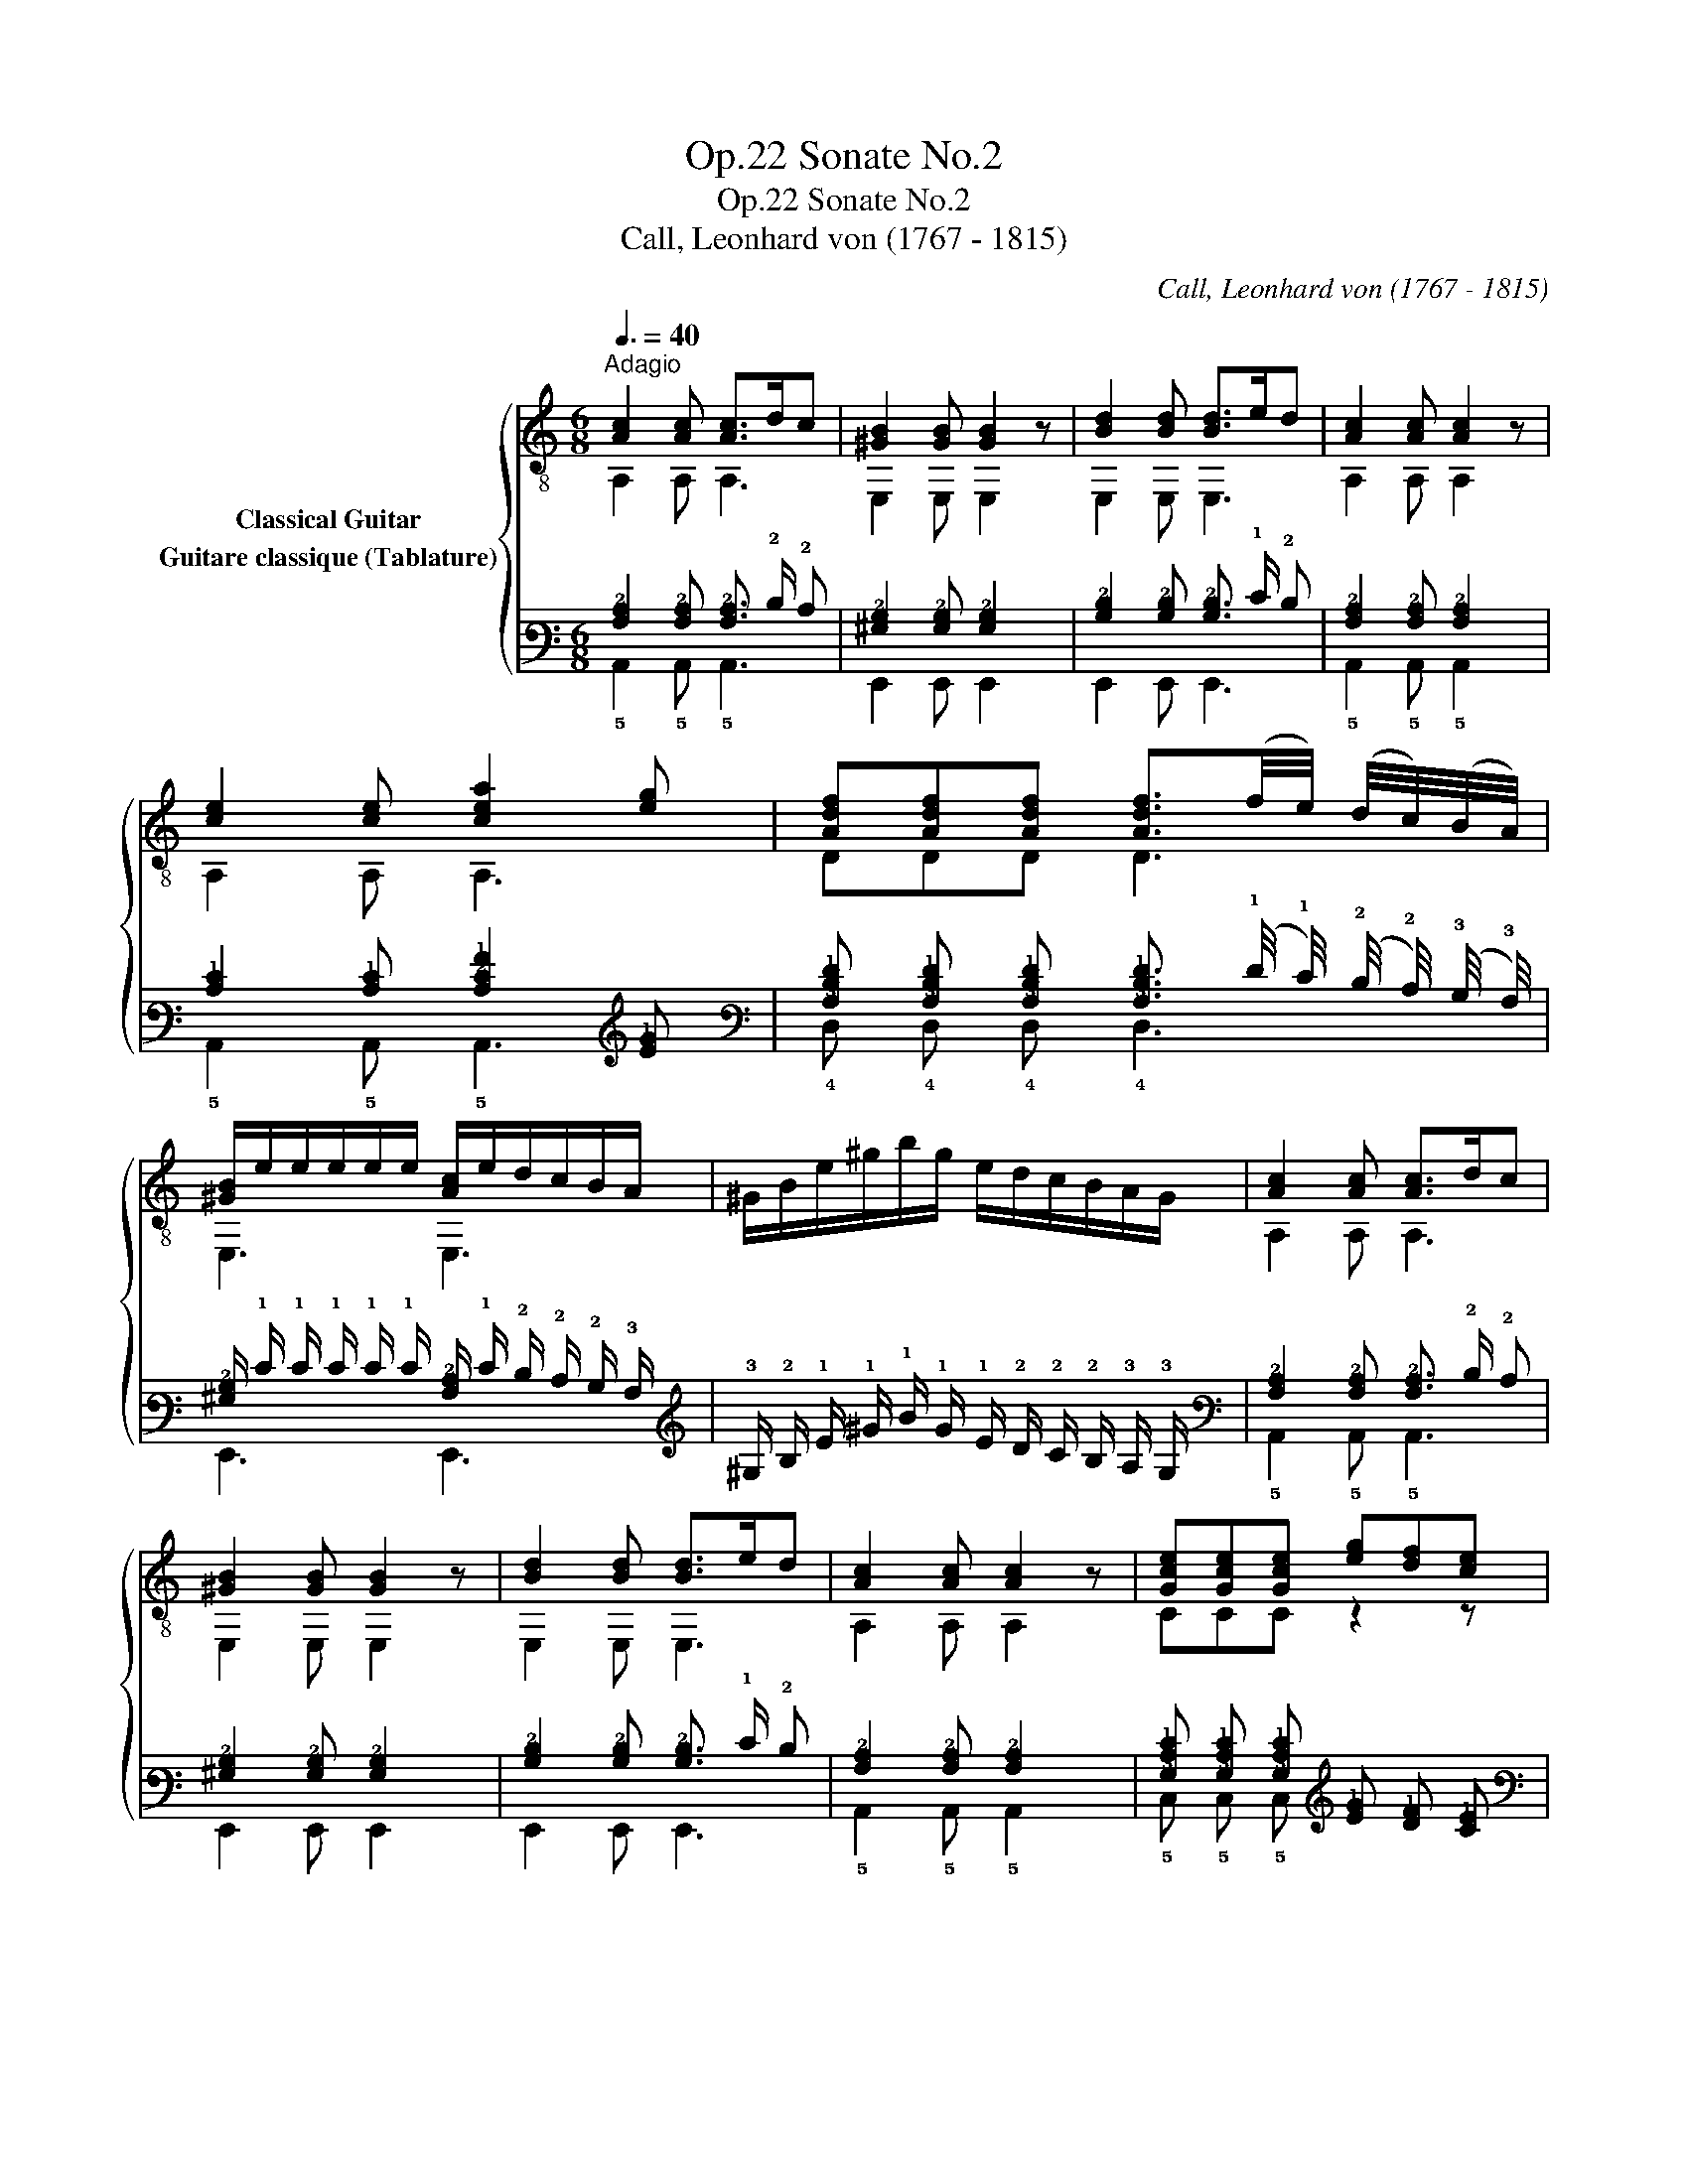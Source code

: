 X:1
T:Sonate No.2, Op.22
T:Sonate No.2, Op.22
T:Call, Leonhard von (1767 - 1815)
C:Call, Leonhard von (1767 - 1815)
%%score { ( 1 2 3 ) ( 4 5 6 ) }
L:1/8
Q:3/8=40
M:6/8
K:C
V:1 treble-8 nm="Classical Guitar"
V:2 treble-8 
V:3 treble-8 
V:4 tab stafflines=6 strings=E2,A2,D3,G3,B3,E4 nostems nm="Guitare classique (Tablature)"
V:5 tab stafflines=6 strings=E2,A2,D3,G3,B3,E4 nostems 
V:6 tab stafflines=6 strings=E2,A2,D3,G3,B3,E4 nostems 
V:1
"^Adagio""_" [Ac]2 [Ac] [Ac]>dc | [^GB]2 [GB] [GB]2 z | [Bd]2 [Bd] [Bd]>ed | [Ac]2 [Ac] [Ac]2 z | %4
 [ce]2 [ce] [cea]2 [eg] | [Adf][Adf][Adf] [Adf]3/2(f/4e/4) (d/4c/4)(B/4A/4) | %6
 [^GB]/e/e/e/e/e/ [Ac]/e/d/c/B/A/ | ^G/B/e/^g/b/g/ e/d/c/B/A/G/ | [Ac]2 [Ac] [Ac]>dc | %9
 [^GB]2 [GB] [GB]2 z | [Bd]2 [Bd] [Bd]>ed | [Ac]2 [Ac] [Ac]2 z |"_" [Gce][Gce][Gce] [eg][df][ce] | %13
 [Ad][Ad][Ad] afd | [GB]/[Ac]/[Bd]/[ce]/[df]/[eg]/ [fa]2 [DGB] | [EGc][EGc][EGc] [EGc]2 z :| %16
x/^G/B/d/e/^g/ b/g/e/d/c/B/ | [Ac][^GB][Ac] [GB]"_"[GBe] z |x/^G/B/d/e/^g/ b/g/e/d/c/B/ | %19
 [Ac][^GB][Ac] [GB]"_"[GBe] z | [Ac][^GB][Ac] [GB]"_"[GBe] z | [Ac]2 [Ac] [Ac][^GB][Ac] | %22
 [^GB]2 z [Ac]2 z | [Bd]2 z [^GB]2 z |"_" [Ac]2 [Ac] [Ac]>dc | [^GB]2 [GB] [GB]2 z | %26
 [Bd]2 [Bd] [Bd]>ed | [Ac]2 [Ac] [Ac]2 z |"_" [ca][ca][ca] [Bd^g][Bdg] z | %29
 [Adf][Adf][Adf] [Ace][Ace] z | D/B/C/c/B,/d/ [Ace]c/e/a/g/ | [df][ce][Bd] [Ac][Bd][^GB] | %32
"_"x/A/c/e/a/e/ c'/a/e/c/A/c/ |"_" [^GBe][GBe][GBe] [Ac]2 z |"_"x/A/c/e/a/e/ c'/a/e/c/A/c/ | %35
"_" [^GBe][GBe][GBe] A2 z | [Bd^g][Bdg][Bdg] [cea]2 z | [^Gd][Gd][Gd] [Ac]2 z | %38
 [Bd^g][Bdg][Bdg] [cea]/g/f/e/d/c/ | [^GB][GB][GBe] A2 z || %40
[M:3/4]"^Menuetto""^con moto""_"[Q:1/4=132] [Ac]2 [Ac]2 [Ac]2 | e2 c2 A2 | [^GB]2 [GB]2 [GB]2 | %43
 [^GBe]3 d cB |"_" AxcAec | ae c'2 ba | ^gfedcB | A4 z2 ::"_" [Gce]2 [Gce]2 [Gce]2 | g2 e2 c2 | %50
 [Gd]2 [Gd]2 [Gd]2 | gfedcB | [Ac]2 [Ac]2 [Ac]2 | e2 c2 A2 | B2 B2 c2 | [^GB]2 [GBe]2 z2 | %56
 (3E,^GB (3E,GB (3E,GB |(3x^GB e2 z2 |"_""^calando" [^GB]2 [GB]2 [Ac]2 | %59
 [Ac][^GB] [Bd][Ac] !fermata![GB]2 |"_""^a tempo" EC=GEcG | ec g2 ec | B2 [GBf]2 [GBf]2 | %63
 [Gce]2 z2 z2 | AxcAec | ae c'2 ba | ^gfedcB | A4 z2!fine! ::[K:A][M:3/4]"^Trio""_" .c.e.c.e.c.e | %69
 AcAc- c2 | BdBd- d2 | AcAc- c2 |"_"(3xAc (3ecA (3E,Ac | (3A,Ac (3E,Ac (3A,Ac | %74
(3xBd (3edB E,/B/d/g/ | z2 [Aca]2 z2 ::"_"xGBeGB |xAceAc |(3xAB (3fBA B,/A/B/f/ |(3xGB e2 z2 | %80
"_" .c.e.c.e.A.c | AcAc-"_" c2 | BdBd-"_" d2 | AcAc-"_" c2 |"_"(3xAc (3ecA (3E,Ac | %85
 (3A,Ac (3E,Ac (3A,Ac |(3xBd (3edB E,/B/d/g/ | z2 [Aca]2 z2!D.C.! :| %88
[K:C][M:2/4]"_""^Andantino"[Q:1/4=80] e | cA^GE | Ace (f/e/) | .d/.c/.B/.A/ [^GB][Ac] | %92
 [Ac]2 [^GB]"_"=g | ecB=G | c2 d2 | [Gce] _B,/g/ A,/f/G,/e/ | [Ad][Gc] [Ad][DGB] | [EGc]2 [EGc]2 | %98
 [EGc]3 ::"_" e | [^GB][GB] [Ac][Ac] | [Bd]/e/^g/e/ b/g/e/d/ | [Ac][Ac] [Bd][Bd] | %103
 [ce]/x/c/e/ a/e/c/A,/ |"_" (3E,/^G/B/(3E,/G/B/ (3E,/A/c/(3E,/A/c/ | x e^ge | %106
 (3A,/A/c/ (3A,/A/c/ (3A,/B/d/ (3A,/B/d/ | x ac'a |"_" (3A,/A/d/ (3f/d/A/ (3A,/A/d/ (3A,/A/d/ | %109
 (3A,/A/c/ (3e/c/A/ (3A,/A/c/ (3A,/A/c/ |"_" (3E,/^G/B/ (3e/B/G/ (3E,/A/c/ (3e/c/A/ | %111
 (3E,/^G/B/ (3e/^g/b/ !fermata!E,"_" e | cA^GE | Ace (f/e/) | d/c/B/A/ [^GB][Ac] | [Ac]2 [^GB] e | %116
"_" cA^GE | A2 B2 | [Ac] C/e/ B,/d/A,/c/ | [Adf][Adf] [Bd^g][Bdg] |"_" x ac'a |"_" x ac'a | %122
"_" x efe |"_" x efe |"_" x ac'a |"_" x ac'a |"_" x efe |"_" x efe | %128
"_" (6:4:6A,/A/c/e/c/A/ (6:4:6A,/c/e/a/e/c/ | (6:4:6A,/c/e/c'/e/c/ (6:4:6A,/c/e/a/e/c/ | %130
 A, z"_" [cea] z | A,2 z :| %132
V:2
 A,2 A, A,3 | E,2 E, E,2 z | E,2 E, E,3 | A,2 A, A,2 z | A,2 A, A,3 | DDD D3 | E,3 E,3 | x6 | %8
 A,2 A, A,3 | E,2 E, E,2 z | E,2 E, E,3 | A,2 A, A,2 z | CCC z2 z | F,F,F, z2 z | G, z z z2 G, | %15
 CG,E, C2 z :| E,6 | E,E,E, E,E, z | E,6 | E,E,E, E,E, z | E,E,E, E,E, z | E,2 E, E,E,E, | %22
 E,2 z E,2 z | E,2 z E,2 z | A,2 A, A,3 | E,2 E, E,2 z | E,2 E, E,3 | A,2 A, A,2 z | %28
 A,A,A, A,A, z | A,A,A, A,A, z | DCB, A,/A,/- A,2 | D3 E,3 | A,6 | E,E,E, A,2 z | A,6 | %35
 E,E,E, A,2 z | E,E,E, A,2 z | E,E,E, A,2 z | E,E,E, A,3 | E,E,E, A,2 z ||[M:3/4] A,2 A,2 A,2 | %41
 x4 x2 | E,2 E,2 E,2 | E,6 | z A,- A,4 | z6 | x6 | z2 A,2 z2 :: C2 C2 C2 | x6 | B,2 B,2 B,2 | x6 | %52
 A,2 A,2 A,2 | x6 | ^GE, GE, AE, | E,2 E,2 z2 | E,2 E,2 E,2 | E,4 z2 | E,2 E,2 E,2 | %59
 E,E, E,E, E,2 | x6 | x6 | z2 G,2 G,2 | C2 z2 z2 | z A,3- A,2 | x6 | x6 | z2 A,2 z2 :: %68
[K:A][M:3/4] x6 | z2 z2 E,2 | z2 z2 E,2 | z2 z2 E,2 | A,4 E,2 | A,2 E,2 A,2 | E,4 E,2 | %75
 A,2 A,2 z2 :: E,6 | A,6 | B,4 B,2 | E,4 z2 | x6 | z2 z2 E,2 | z2 z2 E,2 | z2 z2 E,2 | A,4 E,2 | %85
 A,2 E,2 A,2 | E,4 E,2 | A,2 A,2 z2 :|[K:C][M:2/4] x | x4 | x4 | z2 E,E, | E,2 E, z | x4 | %94
 E/D/E/C/ B,/A,/B,/G,/ | C _B, A,G, | F,E, F,G, | C2 C2 | C3 :: z | E,E, E,E, | E,4 | A,A, A,A, | %103
 A,<A,- A,>A, | E,E, E,E, | E,4 | A,A, A,A, | A,4 | A,2 A,A, | A,2 A,A, | E,2 E,2 | E,2 E, z | x4 | %113
 x4 | z2 E,E, | E,2 E, z | x4 | C/B,/C/A,/ ^G,/^F,/G,/E,/ | A, C B,A, | DD E,E, | A,4 | A,4 | E,4 | %123
 E,4 | A,4 | A,4 | E,4 | E,4 | A,2 A,2 | A,2 A,2 | A, z A, z | A,2 z :| %132
V:3
 x6 | x6 | x6 | x6 | x6 | x6 | x6 | x6 | x6 | x6 | x6 | x6 | x6 | x6 | x6 | x6 :| x6 | x6 | x6 | %19
 x6 | x6 | x6 | x6 | x6 | x6 | x6 | x6 | x6 | x6 | x6 | x6 | x6 | x6 | x6 | x6 | x6 | x6 | x6 | %38
 x6 | x6 ||[M:3/4] x6 | x6 | x6 | x6 | x6 | x6 | x6 | x6 :: x6 | x6 | x6 | x6 | x6 | x6 | x6 | x6 | %56
 x6 | x6 | x6 | x6 | x6 | x6 | x6 | x6 | x6 | x6 | x6 | x6 ::[K:A][M:3/4] x6 | x6 | x6 | x6 | x6 | %73
 x6 | x6 | x6 :: x6 | x6 | x6 | x6 | x6 | x6 | x6 | x6 | x6 | x6 | x6 | x6 :|[K:C][M:2/4] x | x4 | %90
 x4 | x4 | x4 | x4 | x4 | x4 | x4 | x4 | x3 :: x | x4 | x4 | x4 | x4 | x4 | %105
(3x/B/d/(3x/d/B/ (3^g/d/B/ (3e/d/c/ | x4 |(3x/c/e/ (3a/e/c/ (3c'/e/c/ (3a/e/c/ | x4 | x4 | x4 | %111
 x4 | x4 | x4 | x4 | x4 | x4 | x4 | x4 | x4 |(3x/c/e/ (3a/e/c/ (3c'/e/c/ (3a/e/c/ | %121
(3x/c/e/ (3a/e/c/ (3c'/e/c/ (3a/e/c/ |(3x/^G/B/(3x/B/G/ (3f/B/G/ (3e/B/G/ | %123
(3x/^G/B/(3x/B/G/ (3f/B/G/ (3e/B/G/ |(3x/c/e/ (3a/e/c/ (3c'/e/c/ (3a/e/c/ | %125
(3x/c/e/ (3a/e/c/ (3c'/e/c/ (3a/e/c/ |(3x/^G/B/(3x/B/G/ (3f/B/G/ (3e/B/G/ | %127
(3x/^G/B/(3x/B/G/ (3f/B/G/ (3e/B/G/ | x4 | x4 | x4 | x3 :| %132
V:4
 [!3!A,!2!C]2 [!3!A,!2!C] [!3!A,!2!C]3/2 !2!D/ !2!C | [!3!^G,!2!B,]2 [!3!G,!2!B,] [!3!G,!2!B,]2 x | %2
 [!3!B,!2!D]2 [!3!B,!2!D] [!3!B,!2!D]3/2 !1!E/ !2!D | [!3!A,!2!C]2 [!3!A,!2!C] [!3!A,!2!C]2 x | %4
 [!2!C!1!E]2 [!2!C!1!E] [!3!C!2!E!1!A]2 [!2!E!1!G] | %5
 [!3!A,!2!D!1!F] [!3!A,!2!D!1!F] [!3!A,!2!D!1!F] [!3!A,!2!D!1!F]3/2 (!1!F/4 !1!E/4) (!2!D/4 !2!C/4) (!3!B,/4 !3!A,/4) | %6
 [!3!^G,!2!B,]/ !1!E/ !1!E/ !1!E/ !1!E/ !1!E/ [!3!A,!2!C]/ !1!E/ !2!D/ !2!C/ !2!B,/ !3!A,/ | %7
 !3!^G,/ !2!B,/ !1!E/ !1!^G/ !1!B/ !1!G/ !1!E/ !2!D/ !2!C/ !2!B,/ !3!A,/ !3!G,/ | %8
 [!3!A,!2!C]2 [!3!A,!2!C] [!3!A,!2!C]3/2 !2!D/ !2!C | [!3!^G,!2!B,]2 [!3!G,!2!B,] [!3!G,!2!B,]2 x | %10
 [!3!B,!2!D]2 [!3!B,!2!D] [!3!B,!2!D]3/2 !1!E/ !2!D | [!3!A,!2!C]2 [!3!A,!2!C] [!3!A,!2!C]2 x | %12
 [!3!G,!2!C!1!E] [!3!G,!2!C!1!E] [!3!G,!2!C!1!E] [!2!E!1!G] [!2!D!1!F] [!2!C!1!E] | %13
 [!3!A,!2!D] [!3!A,!2!D] [!3!A,!2!D] !1!A !1!F !2!D | %14
 [!3!G,!2!B,]/ [!3!A,!2!C]/ [!3!B,!2!D]/ [!2!C!1!E]/ [!2!D!1!F]/ [!2!E!1!G]/ [!2!F!1!A]2 [!4!D,!3!G,!2!B,] | %15
 [!4!E,!3!G,!2!C] [!4!E,!3!G,!2!C] [!4!E,!3!G,!2!C] [!4!E,!3!G,!2!C]2 x :| %16
 x/ !3!^G,/ !2!B,/ !2!D/ !1!E/ !1!^G/ !1!B/ !1!G/ !1!E/ !2!D/ !2!C/ !2!B,/ | %17
 [!3!A,!2!C] [!3!^G,!2!B,] [!3!A,!2!C] [!3!G,!2!B,] [!3!G,!2!B,!1!E] x | %18
 x/ !3!^G,/ !2!B,/ !2!D/ !1!E/ !1!^G/ !1!B/ !1!G/ !1!E/ !2!D/ !2!C/ !2!B,/ | %19
 [!3!A,!2!C] [!3!^G,!2!B,] [!3!A,!2!C] [!3!G,!2!B,] [!3!G,!2!B,!1!E] x | %20
 [!3!A,!2!C] [!3!^G,!2!B,] [!3!A,!2!C] [!3!G,!2!B,] [!3!G,!2!B,!1!E] x | %21
 [!3!A,!2!C]2 [!3!A,!2!C] [!3!A,!2!C] [!3!^G,!2!B,] [!3!A,!2!C] | [!3!^G,!2!B,]2 x [!3!A,!2!C]2 x | %23
 [!3!B,!2!D]2 x [!3!^G,!2!B,]2 x | [!3!A,!2!C]2 [!3!A,!2!C] [!3!A,!2!C]3/2 !2!D/ !2!C | %25
 [!3!^G,!2!B,]2 [!3!G,!2!B,] [!3!G,!2!B,]2 x | [!3!B,!2!D]2 [!3!B,!2!D] [!3!B,!2!D]3/2 !1!E/ !2!D | %27
 [!3!A,!2!C]2 [!3!A,!2!C] [!3!A,!2!C]2 x | %28
 [!3!C!1!A] [!3!C!1!A] [!3!C!1!A] [!3!B,!2!D!1!^G] [!3!B,!2!D!1!G] x | %29
 [!3!A,!2!D!1!F] [!3!A,!2!D!1!F] [!3!A,!2!D!1!F] [!3!A,!2!C!1!E] [!3!A,!2!C!1!E] x | %30
 !4!D,/ !2!B,/ !5!C,/ !2!C/ !5!B,,/ !2!D/ [!3!A,!2!C!1!E] !2!C/ !1!E/ !1!A/ !1!G/ | %31
 [!2!D!1!F] [!2!C!1!E] [!3!B,!2!D] [!3!A,!2!C] [!3!B,!2!D] [!3!^G,!2!B,] | %32
 !6!x/ !3!A,/ !2!C/ !1!E/ !1!A/ !1!E/ !1!c/ !1!A/ !1!E/ !2!C/ !3!A,/ !2!C/ | %33
 [!3!^G,!2!B,!1!E] [!3!G,!2!B,!1!E] [!3!G,!2!B,!1!E] [!3!A,!2!C]2 x | %34
 !6!x/ !3!A,/ !2!C/ !1!E/ !1!A/ !1!E/ !1!c/ !1!A/ !1!E/ !2!C/ !3!A,/ !2!C/ | %35
 [!3!^G,!2!B,!1!E] [!3!G,!2!B,!1!E] [!3!G,!2!B,!1!E] !3!A,2 x | %36
 [!3!B,!2!D!1!^G] [!3!B,!2!D!1!G] [!3!B,!2!D!1!G] [!3!C!2!E!1!A]2 x | %37
 [!3!^G,!2!D] [!3!G,!2!D] [!3!G,!2!D] [!3!A,!2!C]2 x | %38
 [!3!B,!2!D!1!^G] [!3!B,!2!D!1!G] [!3!B,!2!D!1!G] [!3!C!2!E!1!A]/ !1!G/ !1!F/ !1!E/ !2!D/ !2!C/ | %39
 [!3!^G,!2!B,] [!3!G,!2!B,] [!3!G,!2!B,!1!E] !3!A,2 x || %40
[M:3/4] [!3!A,!2!C]2 [!3!A,!2!C]2 [!3!A,!2!C]2 | !1!E2 !2!C2 !3!A,2 | %42
 [!3!^G,!2!B,]2 [!3!G,!2!B,]2 [!3!G,!2!B,]2 | [!3!^G,!2!B,!1!E]3 !2!D !2!C !2!B, | %44
 !3!A, !6!x !2!C !3!A, !1!E !2!C | !1!A !1!E !1!c2 !1!B !1!A | !1!^G !2!F !1!E !2!D !2!C !2!B, | %47
 !3!A,4 x2 :: [!3!G,!2!C!1!E]2 [!3!G,!2!C!1!E]2 [!3!G,!2!C!1!E]2 | !1!G2 !1!E2 !2!C2 | %50
 [!3!G,!2!D]2 [!3!G,!2!D]2 [!3!G,!2!D]2 | !1!G !1!F !1!E !2!D !2!C !2!B, | %52
 [!3!A,!2!C]2 [!3!A,!2!C]2 [!3!A,!2!C]2 | !1!E2 !2!C2 !3!A,2 | !2!B,2 !2!B,2 !2!C2 | %55
 [!3!^G,!2!B,]2 [!3!G,!2!B,!1!E]2 x2 | (3x !3!^G, !2!B, (3x !3!G, !2!B, (3x !3!G, !2!B, | %57
 (3x !3!^G, !2!B, !1!E2 x2 | [!3!^G,!2!B,]2 [!3!G,!2!B,]2 [!3!A,!2!C]2 | %59
 [!3!A,!2!C] [!3!^G,!2!B,] [!3!B,!2!D] [!3!A,!2!C] [!3!G,!2!B,]2 | %60
 !4!E, !5!C, !3!=G, !4!E, !2!C !3!G, | !1!E !2!C !1!G2 !1!E !2!C | %62
 !2!B,2 [!3!G,!2!B,!1!F]2 [!3!G,!2!B,!1!F]2 | [!3!G,!2!C!1!E]2 x2 x2 | %64
 !3!A, !6!x !2!C !3!A, !1!E !2!C | !1!A !1!E !1!c2 !1!B !1!A | !1!^G !2!F !1!E !2!D !2!C !2!B, | %67
 !3!A,4 x2 ::[K:A][M:3/4] !2!C !1!E !2!C !1!E !2!C !1!E | !3!A, !2!C !3!A, !2!C- !2!C2 | %70
 !3!B, !2!D !3!B, !2!D- !2!D2 | !3!A, !2!C !3!A, !2!C- !2!C2 | %72
 (3!6!x !3!A, !2!C (3!1!E !2!C !3!A, (3x !3!A, !2!C | %73
 (3x !3!A, !2!C (3x !3!A, !2!C (3x !3!A, !2!C | %74
 (3x !3!B, !2!D (3!1!E !2!D !3!B, x/ !3!B,/ !2!D/ !1!G/ | x2 [!3!A,!2!C!1!A]2 x2 :: %76
 x !3!G, !2!B, !1!E !3!G, !2!B, | !6!x !3!A, !2!C !1!E !3!A, !2!C | %78
 (3!6!x !3!A, !2!B, (3!1!F !2!B, !3!A, !5!B,,/ !3!A,/ !2!B,/ !1!F/ | (3x !3!G, !2!B, !1!E2 x2 | %80
 !2!C !1!E !2!C !1!E !3!A, !2!C | !3!A, !2!C !3!A, !2!C- !2!C2 | !3!B, !2!D !3!B, !2!D- !2!D2 | %83
 !3!A, !2!C !3!A, !2!C- !2!C2 | (3!6!x !3!A, !2!C (3!1!E !2!C !3!A, (3x !3!A, !2!C | %85
 (3!5!A,, !3!A, !2!C (3x !3!A, !2!C (3!5!A,, !3!A, !2!C | %86
 (3x !3!B, !2!D (3!1!E !2!D !3!B, x/ !3!B,/ !2!D/ !1!G/ | x2 [!3!A,!2!C!1!A]2 x2 :| %88
[K:C][M:2/4] !1!E | !2!C !3!A, !3!^G, !4!E, | !3!A, !2!C !1!E (!1!F/ !1!E/) | %91
 !2!D/ !2!C/ !2!B,/ !3!A,/ [!3!^G,!2!B,] [!3!A,!2!C] | [!3!A,!2!C]2 [!3!^G,!2!B,] !1!=G | %93
 !1!E !2!C !2!B, !3!=G, | !2!C2 !2!D2 | [!3!G,!2!C!1!E] !5!_B,,/ !1!G/ !5!A,,/ !1!F/ x/ !1!E/ | %96
 [!3!A,!2!D] [!3!G,!2!C] [!3!A,!2!D] [!4!D,!3!G,!2!B,] | [!4!E,!3!G,!2!C]2 [!4!E,!3!G,!2!C]2 | %98
 [!4!E,!3!G,!2!C]3 :: !1!E | [!3!^G,!2!B,] [!3!G,!2!B,] [!3!A,!2!C] [!3!A,!2!C] | %101
 [!3!B,!2!D]/ !1!E/ !1!^G/ !1!E/ !1!B/ !1!G/ !1!E/ !2!D/ | %102
 [!3!A,!2!C] [!3!A,!2!C] [!3!B,!2!D] [!3!B,!2!D] | %103
 [!2!C!1!E]/ !6!x/ !2!C/ !1!E/ !1!A/ !1!E/ !2!C/ !5!A,,/ | %104
 (3x/ !3!^G,/ !2!B,/ (3x/ !3!G,/ !2!B,/ (3x/ !3!A,/ !2!C/ (3x/ !3!A,/ !2!C/ | x !1!E !1!^G !1!E | %106
 (3!5!A,,/ !3!A,/ !2!C/ (3!5!A,,/ !3!A,/ !2!C/ (3!5!A,,/ !3!B,/ !2!D/ (3!5!A,,/ !3!B,/ !2!D/ | %107
 x !1!A !1!c !1!A | %108
 (3!5!A,,/ !3!A,/ !2!D/ (3!1!F/ !2!D/ !3!A,/ (3!5!A,,/ !3!A,/ !2!D/ (3!5!A,,/ !3!A,/ !2!D/ | %109
 (3!5!A,,/ !3!A,/ !2!C/ (3!1!E/ !2!C/ !3!A,/ (3!5!A,,/ !3!A,/ !2!C/ (3!5!A,,/ !3!A,/ !2!C/ | %110
 (3x/ !3!^G,/ !2!B,/ (3!1!E/ !2!B,/ !3!G,/ (3x/ !3!A,/ !2!C/ (3!1!E/ !2!C/ !3!A,/ | %111
 (3x/ !3!^G,/ !2!B,/ (3!1!E/ !1!^G/ !1!B/ x !1!E | !2!C !3!A, !3!^G, !4!E, | %113
 !3!A, !2!C !1!E (!1!F/ !1!E/) | !2!D/ !2!C/ !2!B,/ !3!A,/ [!3!^G,!2!B,] [!3!A,!2!C] | %115
 [!3!A,!2!C]2 [!3!^G,!2!B,] !1!E | !2!C !3!A, !3!^G, !4!E, | !3!A,2 !2!B,2 | %118
 [!3!A,!2!C] !5!C,/ !1!E/ !5!B,,/ !2!D/ !5!A,,/ !2!C/ | %119
 [!3!A,!2!D!1!F] [!3!A,!2!D!1!F] [!3!B,!2!D!1!^G] [!3!B,!2!D!1!G] | x !1!A !1!c !1!A | %121
 x !1!A !1!c !1!A | x !1!E !1!F !1!E | x !1!E !1!F !1!E | x !1!A !1!c !1!A | x !1!A !1!c !1!A | %126
 x !1!E !1!F !1!E | x !1!E !1!F !1!E | %128
 (6:4:6!5!A,,/ !3!A,/ !2!C/ !1!E/ !2!C/ !3!A,/ (6:4:6!5!A,,/ !3!C/ !2!E/ !1!A/ !2!E/ !3!C/ | %129
 (6:4:6!5!A,,/ !3!C/ !2!E/ !1!c/ !2!E/ !3!C/ (6:4:6!5!A,,/ !3!C/ !2!E/ !1!A/ !2!E/ !3!C/ | %130
 !5!A,, x [!3!C!2!E!1!A] x | !5!A,,2 x :| %132
V:5
 !5!A,,2 !5!A,, !5!A,,3 | !6!E,,2 !6!E,, !6!E,,2 x | !6!E,,2 !6!E,, !6!E,,3 | %3
 !5!A,,2 !5!A,, !5!A,,2 x | !5!A,,2 !5!A,, !5!A,,3 | !4!D, !4!D, !4!D, !4!D,3 | !6!E,,3 !6!E,,3 | %7
 x6 | !5!A,,2 !5!A,, !5!A,,3 | !6!E,,2 !6!E,, !6!E,,2 x | !6!E,,2 !6!E,, !6!E,,3 | %11
 !5!A,,2 !5!A,, !5!A,,2 x | !5!C, !5!C, !5!C, x2 x | !6!F,, !6!F,, !6!F,, x2 x | %14
 !6!G,, x x x2 !6!G,, | !5!C, !6!G,, !6!E,, !5!C,2 x :| !6!E,,6 | %17
 !6!E,, !6!E,, !6!E,, !6!E,, !6!E,, x | !6!E,,6 | !6!E,, !6!E,, !6!E,, !6!E,, !6!E,, x | %20
 !6!E,, !6!E,, !6!E,, !6!E,, !6!E,, x | !6!E,,2 !6!E,, !6!E,, !6!E,, !6!E,, | !6!E,,2 x !6!E,,2 x | %23
 !6!E,,2 x !6!E,,2 x | !5!A,,2 !5!A,, !5!A,,3 | !6!E,,2 !6!E,, !6!E,,2 x | !6!E,,2 !6!E,, !6!E,,3 | %27
 !5!A,,2 !5!A,, !5!A,,2 x | !5!A,, !5!A,, !5!A,, !5!A,, !5!A,, x | %29
 !5!A,, !5!A,, !5!A,, !5!A,, !5!A,, x | x x x !5!A,,/ !5!A,,/- !5!A,,2 | !4!D,3 !6!E,,3 | !5!A,,6 | %33
 !6!E,, !6!E,, !6!E,, !5!A,,2 x | !5!A,,6 | !6!E,, !6!E,, !6!E,, !5!A,,2 x | %36
 !6!E,, !6!E,, !6!E,, !5!A,,2 x | !6!E,, !6!E,, !6!E,, !5!A,,2 x | !6!E,, !6!E,, !6!E,, !5!A,,3 | %39
 !6!E,, !6!E,, !6!E,, !5!A,,2 x ||[M:3/4] !5!A,,2 !5!A,,2 !5!A,,2 | x4 x2 | %42
 !6!E,,2 !6!E,,2 !6!E,,2 | !6!E,,6 | x !5!A,,- !5!A,,4 | x6 | x6 | x2 !5!A,,2 x2 :: %48
 !5!C,2 !5!C,2 !5!C,2 | x6 | !5!B,,2 !5!B,,2 !5!B,,2 | x6 | !5!A,,2 !5!A,,2 !5!A,,2 | x6 | %54
 !3!^G, !6!E,, !3!G, !6!E,, !3!A, !6!E,, | !6!E,,2 !6!E,,2 x2 | !6!E,,2 !6!E,,2 !6!E,,2 | %57
 !6!E,,4 x2 | !6!E,,2 !6!E,,2 !6!E,,2 | !6!E,, !6!E,, !6!E,, !6!E,, !6!E,,2 | x6 | x6 | %62
 x2 !6!G,,2 !6!G,,2 | !5!C,2 x2 x2 | x !5!A,,3- !5!A,,2 | x6 | x6 | x2 !5!A,,2 x2 :: %68
[K:A][M:3/4] x6 | x2 x2 !6!E,,2 | x2 x2 !6!E,,2 | x2 x2 !6!E,,2 | !5!A,,4 !6!E,,2 | %73
 !5!A,,2 !6!E,,2 !5!A,,2 | !6!E,,4 !6!E,,2 | !5!A,,2 !5!A,,2 x2 :: !6!E,,6 | !5!A,,6 | !5!B,,4 x2 | %79
 !6!E,,4 x2 | x6 | x2 x2 !6!E,,2 | x2 x2 !6!E,,2 | x2 x2 !6!E,,2 | !5!A,,4 !6!E,,2 | %85
 x2 !6!E,,2 x2 | !6!E,,4 !6!E,,2 | !5!A,,2 !5!A,,2 x2 :|[K:C][M:2/4] x | x4 | x4 | %91
 x2 !6!E,, !6!E,, | !6!E,,2 !6!E,, x | x4 | %94
 !4!E,/ !4!D,/ !4!E,/ !5!C,/ !5!B,,/ !5!A,,/ !5!B,,/ !6!G,,/ | !5!C, x x !6!G,, | %96
 !6!F,, !6!E,, !6!F,, !6!G,, | !5!C,2 !5!C,2 | !5!C,3 :: x | !6!E,, !6!E,, !6!E,, !6!E,, | %101
 !6!E,,4 | !5!A,, !5!A,, !5!A,, !5!A,, | !5!A,,/ !5!A,,3/2- !5!A,,3/2 x/ | %104
 !6!E,, !6!E,, !6!E,, !6!E,, | !6!E,,4 | x x x x | !5!A,,4 | x2 x x | x2 x x | !6!E,,2 !6!E,,2 | %111
 !6!E,,2 !6!E,, x | x4 | x4 | x2 !6!E,, !6!E,, | !6!E,,2 !6!E,, x | x4 | %117
 !5!C,/ !5!B,,/ !5!C,/ !5!A,,/ !6!^G,,/ !6!^F,,/ !6!G,,/ !6!E,,/ | !5!A,, x x x | %119
 !4!D, !4!D, !6!E,, !6!E,, | !5!A,,4 | !5!A,,4 | !6!E,,4 | !6!E,,4 | !5!A,,4 | !5!A,,4 | !6!E,,4 | %127
 !6!E,,4 | x2 x2 | x2 x2 | x x !5!A,, x | x2 x :| %132
V:6
 x6 | x6 | x6 | x6 | x6 | x6 | x6 | x6 | x6 | x6 | x6 | x6 | x6 | x6 | x6 | x6 :| x6 | x6 | x6 | %19
 x6 | x6 | x6 | x6 | x6 | x6 | x6 | x6 | x6 | x6 | x6 | x6 | x6 | x6 | x6 | x6 | x6 | x6 | x6 | %38
 x6 | x6 ||[M:3/4] x6 | x6 | x6 | x6 | x6 | x6 | x6 | x6 :: x6 | x6 | x6 | x6 | x6 | x6 | x6 | x6 | %56
 x6 | x6 | x6 | x6 | x6 | x6 | x6 | x6 | x6 | x6 | x6 | x6 ::[K:A][M:3/4] x6 | x6 | x6 | x6 | x6 | %73
 x6 | x6 | x6 :: x6 | x6 | x6 | x6 | x6 | x6 | x6 | x6 | x6 | x6 | x6 | x6 :|[K:C][M:2/4] x | x4 | %90
 x4 | x4 | x4 | x4 | x4 | x4 | x4 | x4 | x3 :: x | x4 | x4 | x4 | x4 | x4 | %105
 (3x/ !3!B,/ !2!D/ (3!2!x/ !2!D/ !3!B,/ (3x/ !2!D/ !3!B,/ (3x/ !2!D/ !2!C/ | x4 | %107
 (3!6!x/ !3!C/ !2!E/ (3x/ !2!E/ !3!C/ (3x/ !2!E/ !3!C/ (3x/ !2!E/ !3!C/ | x4 | x4 | x4 | x4 | x4 | %113
 x4 | x4 | x4 | x4 | x4 | x4 | x4 | %120
 (3!6!x/ !3!C/ !2!E/ (3x/ !2!E/ !3!C/ (3x/ !2!E/ !3!C/ (3x/ !2!E/ !3!C/ | %121
 (3!6!x/ !3!C/ !2!E/ (3x/ !2!E/ !3!C/ (3x/ !2!E/ !3!C/ (3x/ !2!E/ !3!C/ | %122
 (3x/ !3!^G,/ !2!B,/ (3!2!x/ !2!B,/ !3!G,/ (3x/ !2!B,/ !3!G,/ (3x/ !2!B,/ !3!G,/ | %123
 (3x/ !3!^G,/ !2!B,/ (3!2!x/ !2!B,/ !3!G,/ (3x/ !2!B,/ !3!G,/ (3x/ !2!B,/ !3!G,/ | %124
 (3!6!x/ !3!C/ !2!E/ (3x/ !2!E/ !3!C/ (3x/ !2!E/ !3!C/ (3x/ !2!E/ !3!C/ | %125
 (3!6!x/ !3!C/ !2!E/ (3x/ !2!E/ !3!C/ (3x/ !2!E/ !3!C/ (3x/ !2!E/ !3!C/ | %126
 (3x/ !3!^G,/ !2!B,/ (3!2!x/ !2!B,/ !3!G,/ (3x/ !2!B,/ !3!G,/ (3x/ !2!B,/ !3!G,/ | %127
 (3x/ !3!^G,/ !2!B,/ (3!2!x/ !2!B,/ !3!G,/ (3x/ !2!B,/ !3!G,/ (3x/ !2!B,/ !3!G,/ | x4 | x4 | x4 | %131
 x3 :| %132

